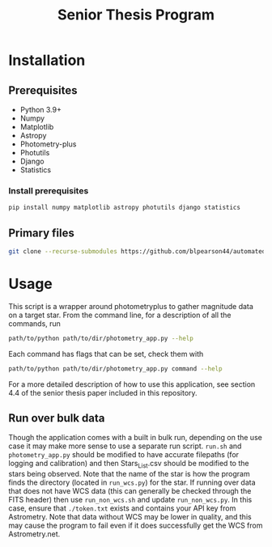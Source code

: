 #+title: Senior Thesis Program
#+filetags: PROJECT physics thesis
* Installation
** Prerequisites
- Python 3.9+
- Numpy
- Matplotlib
- Astropy
- Photometry-plus
- Photutils
- Django
- Statistics
*** Install prerequisites
#+begin_src bash
pip install numpy matplotlib astropy photutils django statistics
#+end_src
** Primary files
#+begin_src bash
git clone --recurse-submodules https://github.com/blpearson44/automated-lightcurves.git
#+end_src
* Usage
This script is a wrapper around photometryplus to gather magnitude data on a target star. From the command line, for a description of all the commands, run
#+begin_src bash
path/to/python path/to/dir/photometry_app.py --help
#+end_src
Each command has flags that can be set, check them with
#+begin_src bash
path/to/python path/to/dir/photometry_app.py command --help
#+end_src

For a more detailed description of how to use this application, see section 4.4 of the senior thesis paper included in this repository.
** Run over bulk data
Though the application comes with a built in bulk run, depending on the use case it may make more sense to use a separate run script.
~run.sh~ and ~photometry_app.py~ should be modified to have accurate filepaths (for logging and calibration) and then Stars_List.csv should be modified to the stars being observed. Note that the name of the star is how the program finds the directory (located in ~run_wcs.py~) for the star.
If running over data that does not have WCS data (this can generally be checked through the FITS header) then use ~run_non_wcs.sh~ and update ~run_non_wcs.py~. In this case, ensure that ~./token.txt~ exists and contains your API key from Astrometry. Note that data without WCS may be lower in quality, and this may cause the program to fail even if it does successfully get the WCS from Astrometry.net.
